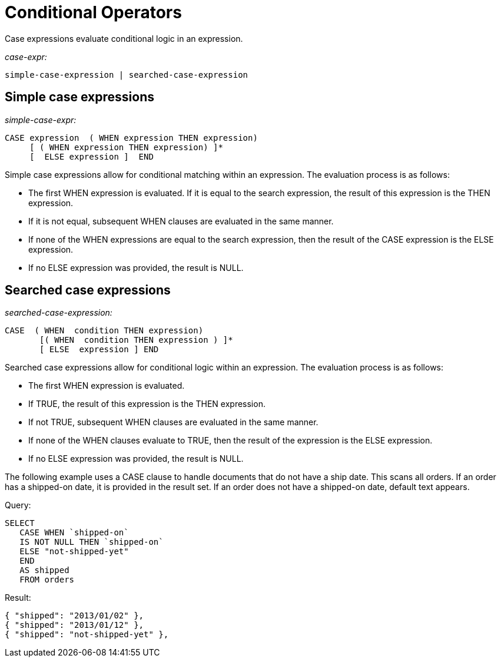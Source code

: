 [#topic_7_3]
= Conditional Operators

Case expressions evaluate conditional logic in an expression.

_case-expr:_

----
simple-case-expression | searched-case-expression
----

== Simple case expressions

_simple-case-expr:_

----
CASE expression  ( WHEN expression THEN expression) 
     [ ( WHEN expression THEN expression) ]* 
     [  ELSE expression ]  END
----

Simple case expressions allow for conditional matching within an expression.
The evaluation process is as follows:

* The first WHEN expression is evaluated.
If it is equal to the search expression, the result of this expression is the THEN expression.
* If it is not equal, subsequent WHEN clauses are evaluated in the same manner.
* If none of the WHEN expressions are equal to the search expression, then the result of the CASE expression is the ELSE expression.
* If no ELSE expression was provided, the result is NULL.

== Searched case expressions

_searched-case-expression:_

----
CASE  ( WHEN  condition THEN expression) 
       [( WHEN  condition THEN expression ) ]*
       [ ELSE  expression ] END
----

Searched case expressions allow for conditional logic within an expression.
The evaluation process is as follows:

* The first WHEN expression is evaluated.
* If TRUE, the result of this expression is the THEN expression.
* If not TRUE, subsequent WHEN clauses are evaluated in the same manner.
* If none of the WHEN clauses evaluate to TRUE, then the result of the expression is the ELSE expression.
* If no ELSE expression was provided, the result is NULL.

The following example uses a CASE clause to handle documents that do not have a ship date.
This scans all orders.
If an order has a shipped-on date, it is provided in the result set.
If an order does not have a shipped-on date, default text appears.

.Query:
----
SELECT
   CASE WHEN `shipped-on` 
   IS NOT NULL THEN `shipped-on` 
   ELSE "not-shipped-yet" 
   END 
   AS shipped 
   FROM orders
----

.Result:
----
{ "shipped": "2013/01/02" },
{ "shipped": "2013/01/12" },
{ "shipped": "not-shipped-yet" },
----
